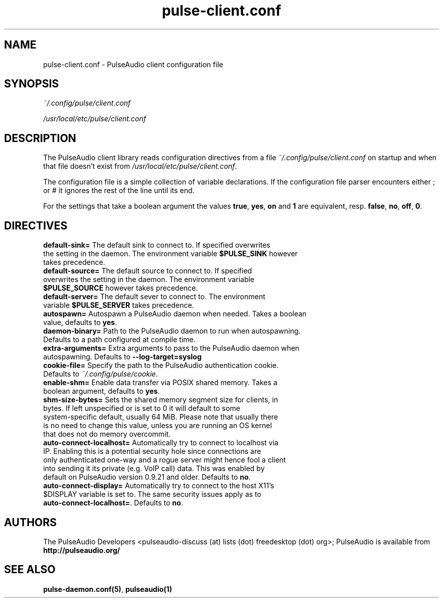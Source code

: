 .TH pulse-client.conf 5 User Manuals
.SH NAME
pulse-client.conf \- PulseAudio client configuration file
.SH SYNOPSIS
\fB\fI~/.config/pulse/client.conf\fB

\fI/usr/local/etc/pulse/client.conf\fB
\f1
.SH DESCRIPTION
The PulseAudio client library reads configuration directives from a file \fI~/.config/pulse/client.conf\f1 on startup and when that file doesn't exist from \fI/usr/local/etc/pulse/client.conf\f1.

The configuration file is a simple collection of variable declarations. If the configuration file parser encounters either ; or # it ignores the rest of the line until its end.

For the settings that take a boolean argument the values \fBtrue\f1, \fByes\f1, \fBon\f1 and \fB1\f1 are equivalent, resp. \fBfalse\f1, \fBno\f1, \fBoff\f1, \fB0\f1.
.SH DIRECTIVES
.TP
\fBdefault-sink=\f1 The default sink to connect to. If specified overwrites the setting in the daemon. The environment variable \fB$PULSE_SINK\f1 however takes precedence.
.TP
\fBdefault-source=\f1 The default source to connect to. If specified overwrites the setting in the daemon. The environment variable \fB$PULSE_SOURCE\f1 however takes precedence.
.TP
\fBdefault-server=\f1 The default sever to connect to. The environment variable \fB$PULSE_SERVER\f1 takes precedence.
.TP
\fBautospawn=\f1 Autospawn a PulseAudio daemon when needed. Takes a boolean value, defaults to \fByes\f1.
.TP
\fBdaemon-binary=\f1 Path to the PulseAudio daemon to run when autospawning. Defaults to a path configured at compile time.
.TP
\fBextra-arguments=\f1 Extra arguments to pass to the PulseAudio daemon when autospawning. Defaults to \fB--log-target=syslog\f1
.TP
\fBcookie-file=\f1 Specify the path to the PulseAudio authentication cookie. Defaults to \fI~/.config/pulse/cookie\f1.
.TP
\fBenable-shm=\f1 Enable data transfer via POSIX shared memory. Takes a boolean argument, defaults to \fByes\f1.
.TP
\fBshm-size-bytes=\f1 Sets the shared memory segment size for clients, in bytes. If left unspecified or is set to 0 it will default to some system-specific default, usually 64 MiB. Please note that usually there is no need to change this value, unless you are running an OS kernel that does not do memory overcommit.
.TP
\fBauto-connect-localhost=\f1 Automatically try to connect to localhost via IP. Enabling this is a potential security hole since connections are only authenticated one-way and a rogue server might hence fool a client into sending it its private (e.g. VoIP call) data. This was enabled by default on PulseAudio version 0.9.21 and older. Defaults to \fBno\f1.
.TP
\fBauto-connect-display=\f1 Automatically try to connect to the host X11's $DISPLAY variable is set to. The same security issues apply as to \fBauto-connect-localhost=\f1. Defaults to \fBno\f1.
.SH AUTHORS
The PulseAudio Developers <pulseaudio-discuss (at) lists (dot) freedesktop (dot) org>; PulseAudio is available from \fBhttp://pulseaudio.org/\f1
.SH SEE ALSO
\fBpulse-daemon.conf(5)\f1, \fBpulseaudio(1)\f1
